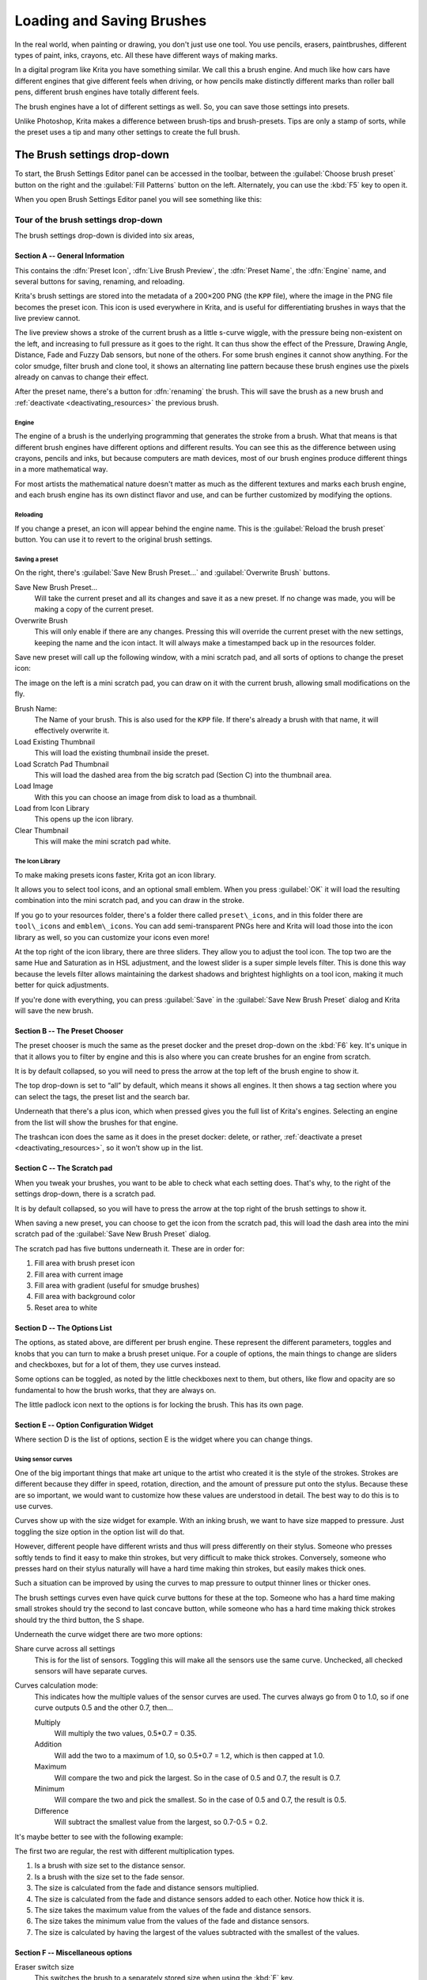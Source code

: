 .. meta::
   :description property=og\:description:
        Detailed guide on the brush settings dialog in Krita as well as how to make your own brushes and how to share them.

.. metadata-placeholder

   :authors: - Wolthera van Hövell tot Westerflier <griffinvalley@gmail.com>
             - Raghavendra Kamath <raghavendr.raghu@gmail.com>
             - Scott Petrovic
   :license: GNU free documentation license 1.3 or later.

.. index:: Brush Settings
.. _loading_saving_brushes:

==========================
Loading and Saving Brushes
==========================

In the real world, when painting or drawing, you don't just use one tool. You use pencils, erasers, paintbrushes, different types of paint, inks, crayons, etc. All these have different ways of making marks.

In a digital program like Krita you have something similar. We call this a brush engine. And much like how cars have different engines that give different feels when driving, or how pencils make distinctly different marks than roller ball pens, different brush engines have totally different feels.

The brush engines have a lot of different settings as well. So, you can save those settings into presets.

Unlike Photoshop, Krita makes a difference between brush-tips and brush-presets. Tips are only a stamp of sorts, while the preset uses a tip and many other settings to create the full brush.

The Brush settings drop-down
----------------------------

To start, the Brush Settings Editor panel can be accessed in the toolbar, between the :guilabel:`Choose brush preset` button on the right and the :guilabel:`Fill Patterns` button on the left. Alternately, you can use the :kbd:`F5` key to open it.

When you open Brush Settings Editor panel you will see something like this:

Tour of the brush settings drop-down
~~~~~~~~~~~~~~~~~~~~~~~~~~~~~~~~~~~~

.. image:: /images/brushes/Krita_5_0_Brush_Settings_Layout.svg
   :width: 800

The brush settings drop-down is divided into six areas,

Section A -- General Information
^^^^^^^^^^^^^^^^^^^^^^^^^^^^^^^^

This contains the :dfn:`Preset Icon`, :dfn:`Live Brush Preview`, the :dfn:`Preset Name`, the :dfn:`Engine` name, and several buttons for saving, renaming, and reloading.

Krita's brush settings are stored into the metadata of a 200×200 PNG (the ``KPP`` file), where the image in the PNG file becomes the preset icon. This icon is used everywhere in Krita, and is useful for differentiating brushes in ways that the live preview cannot.

The live preview shows a stroke of the current brush as a little s-curve wiggle, with the pressure being non-existent on the left, and increasing to full pressure as it goes to the right. It can thus show the effect of the Pressure, Drawing Angle, Distance, Fade and Fuzzy Dab sensors, but none of the others. For some brush engines it cannot show anything. For the color smudge, filter brush and clone tool, it shows an alternating line pattern because these brush engines use the pixels already on canvas to change their effect.

After the preset name, there's a button for :dfn:`renaming` the brush. This will save the brush as a new brush and :ref:`deactivate <deactivating_resources>` the previous brush.

Engine
''''''

The engine of a brush is the underlying programming that generates the stroke from a brush. What that means is that different brush engines have different options and different results. You can see this as the difference between using crayons, pencils and inks, but because computers are math devices, most of our brush engines produce different things in a more mathematical way.

For most artists the mathematical nature doesn't matter as much as the different textures and marks each brush engine, and each brush engine has its own distinct flavor and use, and can be further customized by modifying the options.

Reloading
'''''''''

If you change a preset, an icon will appear behind the engine name. This is the :guilabel:`Reload the brush preset` button. You can use it to revert to the original brush settings.

Saving a preset
''''''''''''''''

On the right, there's :guilabel:`Save New Brush Preset...` and :guilabel:`Overwrite Brush` buttons.

Save New Brush Preset...
    Will take the current preset and all its changes and save it as a new preset. If no change was made, you will be making a copy of the current preset.
Overwrite Brush
    This will only enable if there are any changes. Pressing this will override the current preset with the new settings, keeping the name and the icon intact. It will always make a timestamped back up in the resources folder.

Save new preset will call up the following window, with a mini scratch pad, and all sorts of options to change the preset icon:

.. image:: /images/brushes/Krita_4_0_Save_New_Brush_Preset_Dialog.png

The image on the left is a mini scratch pad, you can draw on it with the current brush, allowing small modifications on the fly.

Brush Name:
    The Name of your brush. This is also used for the ``KPP`` file. If there's already a brush with that name, it will effectively overwrite it.
Load Existing Thumbnail
    This will load the existing thumbnail inside the preset.
Load Scratch Pad Thumbnail
    This will load the dashed area from the big scratch pad (Section C) into the thumbnail area.
Load Image
    With this you can choose an image from disk to load as a thumbnail.
Load from Icon Library
    This opens up the icon library.
Clear Thumbnail
    This will make the mini scratch pad white.

The Icon Library
''''''''''''''''

To make making presets icons faster, Krita got an icon library.

.. image:: /images/brushes/Krita_4_0_Preset_Icon_Library_Dialog.png

It allows you to select tool icons, and an optional small emblem. When you press :guilabel:`OK` it will load the resulting combination into the mini scratch pad, and you can draw in the stroke.

If you go to your resources folder, there's a folder there called ``preset\_icons``, and in this folder there are ``tool\_icons`` and ``emblem\_icons``. You can add semi-transparent PNGs here and Krita will load those into the icon library as well, so you can customize your icons even more!

At the top right of the icon library, there are three sliders. They allow you to adjust the tool icon. The top two are the same Hue and Saturation as in HSL adjustment, and the lowest slider is a super simple levels filter. This is done this way because the levels filter allows maintaining the darkest shadows and brightest highlights on a tool icon,
making it much better for quick adjustments.

If you're done with everything, you can press :guilabel:`Save` in the :guilabel:`Save New Brush Preset` dialog and Krita will save the new brush.

Section B -- The Preset Chooser
^^^^^^^^^^^^^^^^^^^^^^^^^^^^^^^

The preset chooser is much the same as the preset docker and the preset drop-down on the :kbd:`F6` key. It's unique in that it allows you to filter by engine and this is also where you can create brushes for an engine from scratch.

It is by default collapsed, so you will need to press the arrow at the top left of the brush engine to show it.

The top drop-down is set to “all” by default, which means it shows all engines. It then shows a tag section where you can select the tags, the preset list and the search bar.

Underneath that there's a plus icon, which when pressed gives you the full list of Krita's engines. Selecting an engine from the list will show the brushes for that engine.

The trashcan icon does the same as it does in the preset docker: delete, or rather, :ref:`deactivate a preset <deactivating_resources>`, so it won't show up in the list.

Section C -- The Scratch pad
^^^^^^^^^^^^^^^^^^^^^^^^^^^^

When you tweak your brushes, you want to be able to check what each setting does. That's why, to the right of the settings drop-down, there is a scratch pad.

It is by default collapsed, so you will have to press the arrow at the top right of the brush settings to show it.

When saving a new preset, you can choose to get the icon from the scratch pad, this will load the dash area into the mini scratch pad of the :guilabel:`Save New Brush Preset` dialog.

The scratch pad has five buttons underneath it. These are in order for:

#. Fill area with brush preset icon
#. Fill area with current image
#. Fill area with gradient (useful for smudge brushes)
#. Fill area with background color
#. Reset area to white

Section D -- The Options List
^^^^^^^^^^^^^^^^^^^^^^^^^^^^^

The options, as stated above, are different per brush engine. These represent the different parameters, toggles and knobs that you can turn to make a brush preset unique. For a couple of options, the main things to change are sliders and checkboxes, but for a lot of them, they use curves instead.

Some options can be toggled, as noted by the little checkboxes next to them, but others, like flow and opacity are so fundamental to how the brush works, that they are always on.

The little padlock icon next to the options is for locking the brush. This has its own page.

Section E -- Option Configuration Widget
^^^^^^^^^^^^^^^^^^^^^^^^^^^^^^^^^^^^^^^^

Where section D is the list of options, section E is the widget where you can change things.

Using sensor curves
'''''''''''''''''''

One of the big important things that make art unique to the artist who created it is the style of the strokes. Strokes are different because they differ in speed, rotation, direction, and the amount of pressure put onto the stylus. Because these are so important, we would want to customize how these values are understood in detail. The best way to do this is to use curves.

Curves show up with the size widget for example. With an inking brush, we want to have size mapped to pressure. Just toggling the size option in the option list will do that.

However, different people have different wrists and thus will press differently on their stylus. Someone who presses softly tends to find it easy to make thin strokes, but very difficult to make thick strokes. Conversely, someone who presses hard on their stylus naturally will have a hard time making thin strokes, but easily makes thick ones.

Such a situation can be improved by using the curves to map pressure to output thinner lines or thicker ones.

The brush settings curves even have quick curve buttons for these at the top. Someone who has a hard time making small strokes should try the second to last concave button, while someone who has a hard time making thick strokes should try the third button, the S shape.

Underneath the curve widget there are two more options:

Share curve across all settings
    This is for the list of sensors. Toggling this will make all the sensors use the same curve. Unchecked, all checked sensors will have separate curves.
Curves calculation mode:
    This indicates how the multiple values of the sensor curves are used. The curves always go from 0 to 1.0, so if one curve outputs 0.5 and the other 0.7, then...

    Multiply
        Will multiply the two values, 0.5\*0.7 = 0.35.
    Addition
        Will add the two to a maximum of 1.0, so 0.5+0.7 = 1.2, which is then capped at 1.0.
    Maximum
        Will compare the two and pick the largest. So in the case of 0.5 and 0.7, the result is 0.7.
    Minimum
        Will compare the two and pick the smallest. So in the case of 0.5 and 0.7, the result is 0.5.
    Difference
        Will subtract the smallest value from the largest, so 0.7-0.5 = 0.2.

It's maybe better to see with the following example:

.. image:: /images/brushes/Krita_4_0_brush_curve_calculation_mode.png

The first two are regular, the rest with different multiplication types.

#. Is a brush with size set to the distance sensor.
#. Is a brush with the size set to the fade sensor.
#. The size is calculated from the fade and distance sensors multiplied.
#. The size is calculated from the fade and distance sensors added to
   each other. Notice how thick it is.
#. The size takes the maximum value from the values of the fade and
   distance sensors.
#. The size takes the minimum value from the values of the fade and
   distance sensors.
#. The size is calculated by having the largest of the values subtracted
   with the smallest of the values.

Section F -- Miscellaneous options
^^^^^^^^^^^^^^^^^^^^^^^^^^^^^^^^^^

Eraser switch size
    This switches the brush to a separately stored size when using the :kbd:`E` key.
Eraser switch opacity
    Same as above, but then with Eraser opacity.
Temporarily save tweaks to preset
    This enables dirty presets. Dirty presets store the tweaks you make as long as this session of Krita is active. After that, they revert to default. Dirtied presets can be recognized by the icon in the top-left of the preset. 

    .. figure:: /images/brushes/Krita_4_0_dirty_preset_icon.png
       :figwidth: 450

       The icon encircled in red in the top left of the third, fourth and fifth presets in first row indicate it is “Dirty”, meaning there are tweaks made to the preset.

Instant preview
    This allows you to toggle instant preview on the brush. The Instant Preview has a super-secret feature: when you press the instant preview label, and then right click it, it will show a threshold slider. This slider determines at what brush size instant preview is activated for the brush. This is useful because small brushes can be slower with instant preview, so the threshold ensures it only activates when necessary.

The On-canvas brush settings
~~~~~~~~~~~~~~~~~~~~~~~~~~~~

There is a :ref:`oncanvas_brush_editor`. If you open up the pop-up palette, there should be an icon on the bottom-right. Press that to show the on-canvas brush settings. You will see several sliders here, to quickly make small changes.

At the top it shows the currently active preset. Next to that is a settings button, click that to get a list of settings that can be shown and organized for the given brush engine. You can use the up and down arrows to order their position, and then left and right arrows to add or remove from the list. You can also drag and drop.

Making a Brush Preset
---------------------

Now, let's make a simple brush to test the waters with:

Getting a default for the brush engine.
~~~~~~~~~~~~~~~~~~~~~~~~~~~~~~~~~~~~~~~

First, open the settings with the :kbd:`F5` key.

Then, press the arrow on the upper left to open the preset chooser. There, press the “+” icon to get a list of engines. For this brush we're going to make a pixel brush.

Example: Making an inking brush
~~~~~~~~~~~~~~~~~~~~~~~~~~~~~~~

#. Draw on the scratch pad to see what the current brush looks like. If done correctly, you should have a 5px wide brush that has pressure set to opacity.
#. Let us turn off the opacity first. Click on the :ref:`opacity <option_opacity_n_flow>` option in the right-hand list. The settings should now be changed to a big curve. This is the sensor curve.
#. Uncheck the :guilabel:`Enable Pen Settings` checkbox.
#. Test on the scratch pad... there still seems to be something affecting opacity. This is due to the :ref:`flow <option_opacity_n_flow>` option.
#. Select the Flow option from the list on the right hand. Flow is like Opacity, except that Flow is per dab, and opacity is per stroke.
#. Uncheck the :guilabel:`Enable Pen Settings` checkbox here as well. Test again.
#. Now you should be getting somewhere towards an inking brush. It is still too small however, and kinda grainy looking. Click :ref:`Brush Tip <option_brush_tip>` in the brush engine options.
#. Here, the diameter is the size of the brush-tip. You can touch the slider change the size, or right-click it and type in a value. Set it to 25 and test again. It should be much better.
#. Now to make the brush feel a bit softer, turn down the fade parameter to about 0.9. This'll give the :dfn:`brush mask` a softer edge.
#. If you test again, you'll notice the fade doesn't seem to have much effect. This has to do with the spacing of the dabs: The closer they are together, the harder the line is. By default, this is 0.1, which is a bit low. If you set it to 10 and test, you'll see what kind of effect spacing has. The :ref:`Auto <option_spacing>` checkbox changes the way the spacing is calculated, and Auto Spacing with a value of 0.8 is the best value for inking brushes. Don't forget that you can use right-click to type in a value.
#. Now, when you test, the fade seems to have a normal effect... except on the really small sizes, which look jagged. To get rid of that, check the anti-aliasing check box. If you test again, the lines should be much nicer now.

Saving the new Brush
~~~~~~~~~~~~~~~~~~~~

When you're satisfied, go to the upper left and select :guilabel:`Save New Brush Preset...` button.

You will get the save preset dialog. Name the brush something like “My Preset”. Then, select :guilabel:`Load from Icon Library` to get the icon library. Choose a nice tool icon and press :guilabel:`OK`.

The icon will be loaded into the mini scratch pad on the left. Now doodle a nice stroke next to it. If you feel you messed up, just go back to the icon library to load a new icon.

Finally, press :guilabel:`Save`, and your brush should be done.

You can further modify your inking brush by...

Changing the amount of pressure you need to put on a brush to make it full size.
    To do this, select the :ref:`size <option_size>` option, and press the pressure sensor from the list next to the curve. The curve should look like a straight line. Now if you want a brush that gets big with little pressure, tick on the curve to make a point, and drag the point to the upper-left. The more the point is to the upper-left, the more extreme the effect. If you want instead a brush that you have to press really hard on to get to full size, drag the dot to the lower-right. Such a brush is useful for fine details. Don't forget to save the changes to your brush when done.
Making the fine lines look even softer by using the flow option.
    To do this, select the flow option, and turn back on the :guilabel:`Enable Pen Settings` check box. Now if you test this, it is indeed a bit softer, but maybe a bit too much. Click on the curve to make a dot, and drag that dot to the top-left, half-way the horizontal of the first square of the grid. Now, if you test, the thin lines are much softer, but the hard your press, the harder the brush becomes.

Sharing Brushes
---------------

Okay, so you've made a new brush and want to share it. There are several ways to share a brush preset.

The recommended way to share brushes and presets is by using the :term:`Resource Bundle` system. We have detailed instructions on how to use them on the :ref:`resource management page <resource_management>`.

However, there are various old-fashioned ways of sharing brushes that can be useful when importing and loading very old packs:

Sharing a single preset
~~~~~~~~~~~~~~~~~~~~~~~

There are three types of resources a single preset can take:

#. A ``paintoppreset`` file: This is the preset proper, with the icon and the curves stored inside.
#. A Brush file: This is the brush tip. When using masked brushes, there are two of these.
#. A Pattern file: this is when you are using textures.

So when you have a brush that uses unique predefined tips for either brush tip or masked brush, or unique textures you will need to share those resources as well with the other person.

To find those resources, go to :menuselection:`Settings --> Manage Resources... --> Open Resource Folder`.

There, the preset file will be inside ``paintoppresets``, the brush tips inside ``brushes`` and the texture inside ``patterns``.

Importing a single KPP file.
^^^^^^^^^^^^^^^^^^^^^^^^^^^^

Now, if you want to use the single preset, you should go to the preset chooser on the :kbd:`F6` key and press the folder icon there. This will give a file dialog. Navigate to the ``KPP`` file and open it to import it.

If there are brush tips and patterns coming with the file, do the same with pattern via the pattern docker, and for the brush-tip go to the settings drop-down (:kbd:`F5`) and then go to the :guilabel:`brush-tip` option. There, select predefined brush, and then the :guilabel:`import` button to call up the file dialog.

You can also use the import button in :menuselection:`Settings --> Manage Resources...`.

Sharing via ZIP (old-fashioned)
~~~~~~~~~~~~~~~~~~~~~~~~~~~~~~~

Sharing via ZIP should be replaced with resource bundles, but older brush packs are stored in ZIP files.

Using a ZIP with the relevant files.
^^^^^^^^^^^^^^^^^^^^^^^^^^^^^^^^^^^^

#. Go to :menuselection:`Settings --> Manage Resources... --> Open Resource Folder` to open the resource folder.
#. Then, open up the ZIP file.
#. Copy the ``brushes``, ``paintoppresets`` and ``patterns`` folders from the ZIP file to the resource folder. You should get a prompt to merge the folders, agree to this.
#. Restart Krita.
#. Enjoy your brushes!
